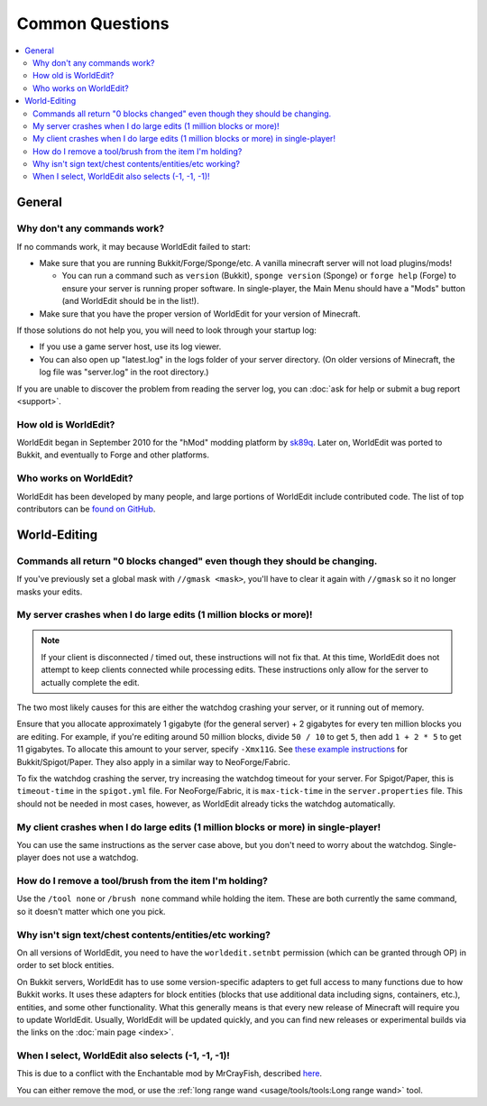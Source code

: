 ================
Common Questions
================

.. contents::
    :local:
    :backlinks: none

General
=======

Why don't any commands work?
~~~~~~~~~~~~~~~~~~~~~~~~~~~~

If no commands work, it may because WorldEdit failed to start:

* Make sure that you are running Bukkit/Forge/Sponge/etc. A vanilla minecraft server will not load plugins/mods!

  * You can run a command such as ``version`` (Bukkit), ``sponge version`` (Sponge) or ``forge help`` (Forge) to ensure your server is running proper software. In single-player, the Main Menu should have a "Mods" button (and WorldEdit should be in the list!).

* Make sure that you have the proper version of WorldEdit for your version of Minecraft.

If those solutions do not help you, you will need to look through your startup log:

* If you use a game server host, use its log viewer.
* You can also open up "latest.log" in the logs folder of your server directory. (On older versions of Minecraft, the log file was "server.log" in the root directory.)

If you are unable to discover the problem from reading the server log, you can :doc:`ask for help or submit a bug report <support>`.

How old is WorldEdit?
~~~~~~~~~~~~~~~~~~~~~~

WorldEdit began in September 2010 for the "hMod" modding platform by `sk89q <http://www.sk89q.com>`_. Later on, WorldEdit was ported to Bukkit, and eventually to Forge and other platforms.

Who works on WorldEdit?
~~~~~~~~~~~~~~~~~~~~~~~~

WorldEdit has been developed by many people, and large portions of WorldEdit include contributed code. The list of top contributors can be `found on GitHub <https://github.com/EngineHub/WorldEdit/graphs/contributors>`_.

World-Editing
=============

Commands all return "0 blocks changed" even though they should be changing.
~~~~~~~~~~~~~~~~~~~~~~~~~~~~~~~~~~~~~~~~~~~~~~~~~~~~~~~~~~~~~~~~~~~~~~~~~~~

If you've previously set a global mask with ``//gmask <mask>``, you'll have to clear it again with ``//gmask`` so it no longer masks your edits.

My server crashes when I do large edits (1 million blocks or more)!
~~~~~~~~~~~~~~~~~~~~~~~~~~~~~~~~~~~~~~~~~~~~~~~~~~~~~~~~~~~~~~~~~~~

.. note::
    
   If your client is disconnected / timed out, these instructions will not fix that.
   At this time, WorldEdit does not attempt to keep clients connected while processing edits.
   These instructions only allow for the server to actually complete the edit.

The two most likely causes for this are either the watchdog crashing your server, or it running out of memory.

Ensure that you allocate approximately 1 gigabyte (for the general server) + 2 gigabytes for every ten million blocks you are editing.
For example, if you're editing around 50 million blocks, divide ``50 / 10`` to get ``5``, then add ``1 + 2 * 5`` to get 11 gigabytes.
To allocate this amount to your server, specify ``-Xmx11G``. See `these example instructions <https://bukkit.gamepedia.com/Setting_the_Java_Virtual_Machine_Heap_Size>`_
for Bukkit/Spigot/Paper. They also apply in a similar way to NeoForge/Fabric.

To fix the watchdog crashing the server, try increasing the watchdog timeout for your server. For Spigot/Paper, this
is ``timeout-time`` in the ``spigot.yml`` file. For NeoForge/Fabric, it is ``max-tick-time`` in the ``server.properties`` file.
This should not be needed in most cases, however, as WorldEdit already ticks the watchdog automatically.

My client crashes when I do large edits (1 million blocks or more) in single-player!
~~~~~~~~~~~~~~~~~~~~~~~~~~~~~~~~~~~~~~~~~~~~~~~~~~~~~~~~~~~~~~~~~~~~~~~~~~~~~~~~~~~~

You can use the same instructions as the server case above, but you don't need to worry about the watchdog.
Single-player does not use a watchdog.

How do I remove a tool/brush from the item I'm holding?
~~~~~~~~~~~~~~~~~~~~~~~~~~~~~~~~~~~~~~~~~~~~~~~~~~~~~~~~

Use the ``/tool none`` or ``/brush none`` command while holding the item. These are both currently the same command, so it doesn't matter which one you pick.


Why isn't sign text/chest contents/entities/etc working?
~~~~~~~~~~~~~~~~~~~~~~~~~~~~~~~~~~~~~~~~~~~~~~~~~~~~~~~~
On all versions of WorldEdit, you need to have the ``worldedit.setnbt`` permission (which can be granted through OP) in order to set block entities.

.. _bukkit-adapters:

On Bukkit servers, WorldEdit has to use some version-specific adapters to get full access to many functions due to how Bukkit works. It uses these adapters for block entities (blocks that use additional data including signs, containers, etc.), entities, and some other functionality. What this generally means is that every new release of Minecraft will require you to update WorldEdit. Usually, WorldEdit will be updated quickly, and you can find new releases or experimental builds via the links on the :doc:`main page <index>`.

When I select, WorldEdit also selects (-1, -1, -1)!
~~~~~~~~~~~~~~~~~~~~~~~~~~~~~~~~~~~~~~~~~~~~~~~~~~~

This is due to a conflict with the Enchantable mod by MrCrayFish, described `here <https://github.com/MrCrayfish/Enchantable/issues/18>`_.

You can either remove the mod, or use the :ref:`long range wand <usage/tools/tools:Long range wand>` tool.
